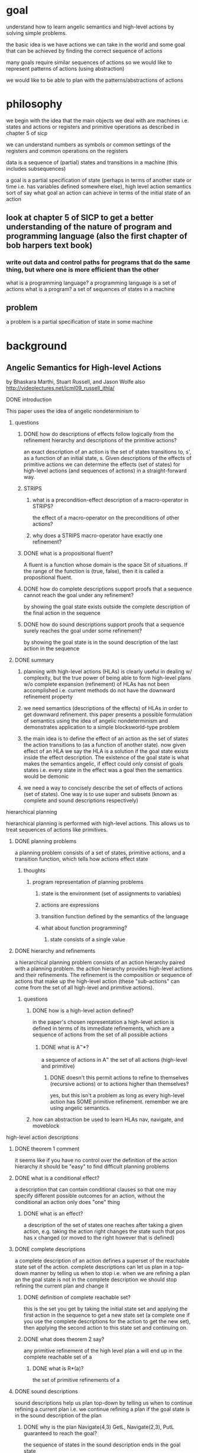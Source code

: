 * goal
understand how to learn angelic semantics and high-level actions by solving simple problems.  

the basic idea is we have actions we can take in the world and some goal that can be achieved by finding the correct sequence of actions

many goals require similar sequences of actions so we would like to represent patterns of actions (using abstraction)

we would like to be able to plan with the patterns/abstractions of actions
* philosophy
we begin with the idea that the main objects we deal with are machines i.e. states and actions or registers and primitive operations as described in chapter 5 of sicp

we can understand numbers as symbols or common settings of the registers and common operations on the registers 

data is a sequence of (partial) states and transitions in a machine (this includes subsequences) 

a goal is a partial specification of state (perhaps in terms of another state or time i.e. has variables defined somewhere else), high level action semantics sort of say what goal an action can achieve in terms of the initial state of an action
** look at chapter 5 of SICP to get a better understanding of the nature of program and programming language (also the first chapter of bob harpers text book)
*** write out data and control paths for programs that do the same thing, but where one is more efficient than the other
what is a programming language?
a programming language is a set of actions
what is a program?
a set of sequences of states in a machine

** problem
a problem is a partial specification of state in some machine
* background
** Angelic Semantics for High-level Actions
by Bhaskara Marthi, Stuart Russell, and Jason Wolfe also http://videolectures.net/icml09_russell_ithla/
**** DONE introduction
 This paper uses the idea of angelic nondeterminism to 
****** questions
******** DONE how do descriptions of effects follow logically from the refinement hierarchy and descriptions of the primitive actions?
an exact description of an action is the set of states transitions to, s', as a function of an initial state, s.  Given descriptions of the effects of primitive actions we can determine the effects (set of states) for high-level actions (and sequences of actions) in a straight-forward way.
******** STRIPS
********** what is a precondition-effect description of a macro-operator in STRIPS?
the effect of a macro-operator on the preconditions of other actions?
********** why does a STRIPS macro-operator have exactly one refinement?
******** DONE what is a propositional fluent?
A fluent is a function whose domain is the space Sit of situations. If the range of the function is (true, false), then it is called a propositional fluent.

******** DONE how do complete descriptions support proofs that a sequence cannot reach the goal under any refinement?
by showing the goal state exists outside the complete description of the final action in the sequence
******** DONE how do sound descriptions support proofs that a sequence surely reaches the goal under some refinement?
by showing the goal state is in the sound description of the last action in the sequence
****** DONE summary
******** planning with high-level actions (HLAs) is clearly useful in dealing w/ complexity, but the true power of being able to form high-level plans w/o complete expansion (refinement) of HLAs has not been accomplished i.e.  current methods do not have the downward refinement property
******** we need semantics (descriptions of the effects) of HLAs in order to get downward refinement. this paper presents a possible formulation of semantics using the idea of angelic nondeterminism and demonstrates application to a simple blocksworld-type problem
******** the main idea is to define the effect of an action as the set of states the action transitions to (as a function of another state).  now given effect of an HLA we say the HLA is a solution if the goal state exists inside the effect description.  The existence of the goal state is what makes the semantics angelic, if effect could only consist of goals states i.e. every state in the effect was a goal then the semantics would be demonic
******** we need a way to concisely describe the set of effects of actions (set of states).  One way is to use super and subsets (known as complete and sound descriptions respectively)  
**** hierarchical planning
hierarchical planning is performed with high-level actions.  This allows us to treat sequences of actions like primitives.
****** DONE planning problems
a planning problem consists of a set of states, primitive actions, and a transition function, which tells how actions effect state
******** thoughts
********** program representation of planning problems
************ state is the environment (set of assignments to variables)
************ actions are expressions
************ transition function defined by the semantics of the language 
************ what about function programming?
************** state consists of a single value
****** DONE hierarchy and refinements
a hierarchical planning problem consists of an action hierarchy paired with a planning problem.  the action hierarchy provides high-level actions and their refinements.  The refinement is the composition or sequence of actions that make up the high-level action (these "sub-actions" can come from the set of all high-level and primitive actions).  
******** questions
********** DONE how is a high-level action defined?
in the paper's chosen representation a high-level action is defined in terms of its immediate refinements, which are a sequence of actions from the set of all possible actions
************ DONE what is A^{~}*?
a sequence of actions in A^{~} the set of all actions (high-level and primitive)
************** DONE doesn't this permit actions to refine to themselves (recursive actions) or to actions higher than themselves?
yes, but this isn't a problem as long as every high-level action has SOME primitive refinement.  remember we are using angelic semantics. 
********** how can abstraction be used to learn HLAs nav, navigate, and moveblock
**** high-level action descriptions
****** DONE theorem 1 comment
it seems like if you have no control over the definition of the action hierarchy it should be "easy" to find difficult planning problems
****** DONE what is a conditional effect?
a description that can contain conditional clauses so that one may specify different possible outcomes for an action, without the conditional an action only does "one" thing 
******** DONE what is an effect?
a description of the set of states one reaches after taking a given action, e.g. taking the action right changes the state such that pos has x changed (or moved to the right however that is defined)
****** DONE complete descriptions
a complete description of an action defines a superset of the reachable state set of the action.  complete descriptions can let us plan in a top-down manner by telling us when to stop i.e. when we are refining a plan an the goal state is not in the complete description we should stop refining the current plan and change it 
******** DONE definition of complete reachable set?
this is the set you get by taking the initial state set and applying the first action in the sequence to get a new state set (a complete one if you use the complete descriptions for the action to get the new set), then applying the second action to this state set and continuing on.
******** DONE what does theorem 2 say?
any primitive refinement of the high level plan a will end up in the complete reachable set of a
********** DONE what is R*(a)?
the set of primitive refinements of a
****** DONE sound descriptions
sound descriptions help us plan top-down by telling us when to continue refining a current plan i.e. we continue refining a plan if the goal state is in the sound description of the plan
******** DONE why is the plan Navigate(4,3) GetL, Navigate(2,3), PutL guaranteed to reach the goal?
the sequence of states in the sound description ends in the goal state
********** DONE what is the sound description for Nav(4,3)?
Pos(2,3) and Free(4,3) and forAll x Free(x,4) = t so +Pos(4,3) is possible etc...
******** DONE what does theorem 4 say?
it's basically an algorithm for refining a sound plan by choosing sequence of states that lead to the goal using sound descriptions then refining each of the actions in the plan using these states.
********** DONE what is S_N?
a goal state in the sound description of the last action
********** DONE how does choosing S_i-1 work given S_i?
we find s_i-1 s.t. s_i is in the sound description of a_i from s_i-1 i.e. we finda  state for which we know there is a refined primitve plan from s_i-1 to s_i
****** sound-intersecting descriptions
******** why does adding the gear to the state make picking out concrete achievable states require detailed conditioning on the source state?
in order to know the value for the gear predicate for any state we have to have complete information on the history of actions taken.  since we are looking at sound descriptions we have to find a subset of reachable states.  this means for each state in the sound description we must know the value of the gear predicate, which requires a lot of information
******** why is the semantics based on the direction the gripper faces?
******** DONE how is a sound-intersecting set different from a complete set?
the sound-intersecting set does not necessarily contain all the reachable states
******** why isn't the definition for an intersecting description the definition for a sound-intersecting description?
********** DONE is a sound-intersecting description necessarily an intersecting description?
no because these aren't the same type of objects, an intersecting description is a function where a sound-intersecting description is a set of functions
********** why isn't this pattern (defining a function then making the description a set of functions) used in the definition of sound or complete descriptions
************ what happens if we try to work everything out using the intersecting description?  can we use this notion to guide top-down planning in the same way we use sound descriptions?
************** try to prove an analogue of theorem 3/5 using the intersecting description
****** DONE reasoning with descriptions
******** DONE what does it mean to progress and regress sets?
if you have a sequence of actions you'd like to keep track of the current set of possible states as you take each action using the descriptions of the actions.  to progress a set is to figure out how given the current description you can combine it with the description of the action you are about to take to get the next description.
********** DONE give an example of how progression works using the plan Navigate(4,3),GetL,Navigate(2,3),PutL
doing this wasn't that useful for understanding
************ start state
pos(2,3) and FACINGL etc.
************ state description after Navigate(4,3)
************** condition
pos(2,3) and Free(4,3) and Forall x Free(x,4) = true
************** effect
pos(4,3) ~+-FacingR
************ state description after GetL
************** condition
pos(4,3) and empty and facingL and L(3,4) and at(c,3,3) and clear(C) and on(c,b)
************** effect
-clear(b) and -free(3,3) and have(c)
************** 
********** DONE how is a set of states represented with DNF?
each conjunction specifies predicates that define a set of states, the disjunction expresses different possible sets of states (from the conditional effects)

************ DONE progression of the DNF 
we start with the conditions for the first action as the set of possible states (actually a set for each conditional effect), now the effect tells us which predicates to remove or add and the result is the set of possible states after taking the action.  when we take the next action look at each conjunction individually and concatenate conditions for effects then repeat the process, we join all the possibilities by disjunction
************** DONE apply each conditional effect to each clause (conjunction) individually 
this is like looking at an individual possibility from a previous step and pushing it forward in time
**************** DONE progression of an individual clause through a conditional effect
we add onto the current clause the conditions (since they restrict the set of states) and then the effect will tell us how to manipulate this clause (e.g. +pred tells us to add pred to the clause etc), the result is a new description for a possible set of states
****************** conjoin the effect conditions onto the clause
this restricts the current set of states to only those for which the effect of the action will hold
****************** if a contradiction return false otherwise make all added literals true, all deleted literals false
******************** why would there be literals in a description?
perhaps after evaluation, 
****************** remove propositions if known true and possibly-deleted
************** DONE then disjoin the results from each conditional effect 
each conditional effect represents the creation for a different possible set of states so we create a disjunction
**** DONE hierarchical planning algorithm
top-level plans are generated and checked to see if their complete description complete description show them successful.  sound descriptions are also checked to determine whether they are definitely successful, in which case they are decomposed into a primitive refinement, otherwise they are refined and checked again against their complete and sound descriptions
****** DONE how does HierarchicalForwardSearch(s_0,G,H) work?
generates sets of top-level plans and stops if a successful one is found.  these sets are passed to FindPrimRef.  in the recursive case a limit on the amount a plan can be refined to prevent infinite recursion.
******** DONE arguments
********** DONE s_0
an initial state from which actions are progressed to get reachable states
********** DONE G
a set of goal states, used in SucceedsComplete and SucceedsSound
********** DONE H
an action hierarchy used to generate top-level plans in TopLevelPlan
************ DONE What does TopLevelPlan(H,i) do?
it returns the first i top level plans
************** DONE What is i
the number of top-level plans to return 
****** DONE how does FindPrimRef(s_0,a,G) work?
It uses a stack of plans and tests each one to see if it is successful according to a complete description, if it is then a test is used to determine if it is successful according to a sound description.  if it is complete and sound then the plan will work so it is decomposed.  if it is complete and not sound it still might work, but needs more refinement to tell so refined versions of the plan are placed on the stack of plans.  if a plan is not complete there is no way for it to succeed so it is thrown out. 
******** DONE arguments
an initial state, goal states, and a stack of plans sent by HieararchicalForwardSearch
******** DONE How does SucceedsComplete(s_0,a,G) work?
It finds the reachable states for the first action from the initial state, then for each of these states finds reachable states using the second action and so on.  If the goal is a reachable state for the whole plan then SucceedsComplete returns true
****** DONE how does Decompose work?
a set of complete descriptions for each action is computed.  these are used to backward chain a set of states that act as intermediate goals in the plan.  the stages between states are then treated as plans to be refined in their own right by being passed to FindPrimRef 
******** DONE what is returned by Progress(s_0,a)
the complete descriptions for each action
******** DONE how does regress work in the NCSTRIPS case starting from s_{i+1}?
it works by progressing groups (conjunctive clauses) until the progression of one of them captures s_{i+1}, this clause is then specialized into a state  (from a description of a set of states), which becomes s_i 
********** DONE what is the progression of \sigma_i
it is a disjunction of conjunctions where each conjunctive clause represents a set of reachable states by taking an action from a previous set of states 
****** DONE how is recursion in the action hierarchy handled?
recursion can cause cycles in the refinement of a plan, refinement occurs both in FindPrimRef and Decompose, a depth limit for the plans limiting the number of times a plan can be refined and still be placed on the stack.  Also since decompose resets the depth, cycles in decompose are prevented by checking the call stack to make sure two calls to decompose are not the same, the example for this is Nav being decomposed to Down,Nav and the second Nav is decomposed to Up, Nav
******** DONE what is the role of the depth condition D(a) in FindPrimRef?
it prevents a plan from infinitely being refined and added to the stack, by limiting how many refinements can be made to any given plan
******** DONE where is the cycle check in decompose?
it's the starred line in FindPrimRef, it prevents a plan from being decomposed forever 
********** DONE what is a situation where decompose would be called on the same plan?
if a plan has a hla that calls itself exactly, e.g. Nav's second action is Nav with the same destination, this can be passed to decompose resulting in decompose of the same exact plan
**** experiments
**** related work
**** discussion and conclusions
**** ideas
****** it might be interesting to try and use abstraction to define the set of reachable states w/ a structured generative model
the lgg of the set of reached states would give a complete description (assuming all reachable states were compressed)
* problems
** planning <==> program induction
state is action and action is state <==> data is code and code is data
*** program induction as planning
start with semantics defined for all primitives of a language e.g. the lambda calculus and try to learn basic programs in this language

consider actions in the world as i/o functions in the programming language (streams)
**** issues
***** !!! semantics
semantics for primitive actions can be defined using the approach in the angelic semantics paper
can this approach apply to the language primitives, for that it seems we need a clear understanding of what the state is if language constructs are to be actions (maybe look at data path and control flow diagrams in SICP ch 5)

what happens semantically when we merge states in a computation (control flow or data path)?  how does state merging relate to inverse inlining (state merging is prominent in practical inductive inference methods such as learning k-reversible languages, method of k-tails for learning, bayesian model merging/hill climbing for inferring cfgs
******* TODO make data path and controller diagrams for n! and 1, 2*1, 3*2*1, 4*3*2*1
see what kinds of connections there are from the instances to the generalization
try to see if one can get a semantics for n! based on start/end states of the individual computations
****** the most primitive language
lambda calculus? arithmetic?
*** planning as program induction
start with a simple blocks world problem and try to learn plans using program induction

** the simple perceptual world
where we address basic question of how an agent interacts with its perceptions
*** setting
an agent receives a single binary input (presumably with some sort of temporal structure)

it's a lot like learning finite state machines, but with angelic semantics rather than reading a character at a time to determine transition we will abstract out chunks of the machine and read in substrings at a time rather than characters at a time and transition between the chunks

we will try to see if the data path and controller approach leads to finding/predicting abstract patterns in this domain

the actions will be to predict the next k elements in a sequence


*** goal
the agent receives input from its environment over time and processes it.  what the agent should be doing with the data is an open question.
**** possible goals for an agent
we will start with inductive inference
***** inductive inference
trying to predict future inputs from past 
****** DONE inductive inference: theory and methods
section 1 and section 7 are worth reading, the theory described in between seems too empty/weak

identification in the limit does not seem like an interesting practical criteria for inductive inference.  it seems we care more about performance on a majority of data not necessarily on all or even a changing distribution over the data
******* 2.1 Functions, Sequences, and Traces
inductive inference where the rule space is function classes is essentially program induction
******* 7 Practical Inference Methods
******** 7.1 Search Spaces
Take advantage of the structure of the hypothesis space to avoid exhaustive search e.g. bayesian model merging (using mainly merge moves to search the space)

An example is if the rule classes are regular sets and we two hypotheses that are finite state machines where M_2 is M_1 with some of the states merged then the set captured by M_2 is a superset of M_1 so if M_1 is incorrect then we don't need to examine M_2 (or any state machine that produces a superset of M_1)

in terms of hypotheses as computations that distinguish a set we can think of the version space idea being if a computation that produces a set does not capture a positive example then no computation that builds off of this one i.e. does even more computation for distinguishing members of the set, can capture the positive example
********* deterministic finite state acceptor example
********** what is the canonical tree acceptor of a set?
from pg 5 of inference of reversible language by angluin 


********* predicate logic subsumption relation example
the subsumption relation says formula A is more general or subsumes B if the terms are a subset

the hypotheses are logical conjunctions and can be thought of as generalizations (or subsumptions) of (example?) ground atoms

if hypothesis A fails to capture a positive example then any hypothesis more specific than A (i.e. is formula A with more restrictions) does not need to be examined

the converse is also something that can be used to reduce search 

these ideas are used in angelic semantics to reduce search space of plans
******** 7.2 Pruning: Forbidden Features
the general idea is one can identify part of a hypothesis as the root cause of its failure on many examples and thus avoid examining any hypothesis that has this part

in terms of hypotheses being a computation that distinguishes a set we can think of forbidden features as identifying some subcomputation that is incorrect and so we avoid putting this subcomputation into any future hypotheses

maybe this can be thought of as identifying patterns/abstraction in the "dual" space
********* enumerating context free grammars example
CFGs are enumerated in increasing order of complexity

starting from the first a grammar is tested against a sample, if the grammar fails a routine determines the first production in the grammar that can be changed to avoid failure

the search through the enumerated list of grammars skips over any following grammar that contains the problem causing production (grammars in the enumeration should be similar and so some will probably have this production and be skipped)

********* axiom hypotheses and oracle example
the setting is the hypothesis space is sets of axioms that are H->P where H are conjunctions of atoms

data are ground atoms that are known to be true or false and hypotheses can be used to determine the data if the data can be derived from the axioms

the forbidden features idea comes into play by querying the user when a hypothesis (set of axioms) fails, one of the axioms is determined to be false through the queries and is thrown out forever
******** 7.3 Hill Climbing
Grammatical inference by Hill Climbing by Cook Rosenfeld and Aronson sounds a lot like bayesian program/model merging

******** 7.4 Jumping to Conclusions: Plausible Features
k-tails method is kind of like creating high-level actions in the sense that states that perform the same on small examples are collapsed together creating a possibly more general state

a generalization is to have some distance measure on behavior between two states and merge them if states behave similarly under the measure
******** 7.5 Efficient and Characterizable Methods
constructive methods that are not heuristic

constructive algorithms with guarantees exist for learning bracketed grammars, pattern languages, and k-reversible languages******* 9 Future directions
The most significant open problem in the field is perhaps not any specific technical question, but the gap between abstract and concrete results. It would be unfortunate if the abstract results proliferated fruitlessly, while the concrete results produced little or nothing of significance beyond their very narrow domains.

Paradoxically, part of the problem might be the original Gold paradigm itself. While it captures well certain gross features of the problem of natural language learning--essentially, one "lifelong" problem with data exclusively in the form of examples--it may not be wise to stretch it to try to include more and more of the "microstructure" of inference problems, or domains that consist of several related problems or that present data in a variety of forms. As useful as the Gold paradigm has been, we should not let it blind us to other important questions about the phenomena of inductive inference.

Another difficulty is the paucity of practical applications to guide the formulation of appropriate theoretical questions. Applications do not simply occur; they must be invented and developed, sometimes in advance of the theory that may later explain them.
***** compressing
trying to store all the data received as compactly as possible

*** components
**** simulator
consists of a program generating a binary stream and feeding this stream to the agent
**** agent
receives input from the simulator and processes it

*** basic version
**** simulator
pattern generation is 1010101010...
**** agent
** gridworld
gridworld is a simpler planning problem than warehouse world so it makes for a good starting point
*** setup
the basic setting is we have a robot in a 2d plane that can sense its position and move to positions adjacent to it

**** objects
agent
environment
simulator
**** process
***** agent
the agent has a data stream a model and an action selection algorithm 
the data stream is a finite list of events or states

the stream abstraction in c++ can be used to model dealing with input/output

how should the agent's model of the world be modeled? how does the immediate model of the world relate to knowledge accumlated over a lifetime? how does the model relate to the policy it is using for a given task?  how does representation of the task relate to knowledge?  how does knowledge affect perception?


assume the agent has a library of functions (this is knowledge built up over time)

the first thing that happens is the agent tries to unify the data with its library i.e. re-represent the data in terms of its library

consciousness is a program that determines what part of the model to construct and which parts to simulate?

to understand these problems more perhaps we should first model the simple perceptual world i.e.  single binary input that has a regular pattern 

****** how did idsia do it?
******* PIPE
probabilistic incremental program evolution

it seems memory cells are an important component for dealing with processing and acting in an online environment
******** DONE how is PIPE used to learn the actions programs in the policy program?
agents observe adjacent tile availability and have a small memory which can hold integers

doesn't seem like it could represent abstract problems like the corridor move right then left then right where the amount to move is arbitrary
******* SSA
success story algorithm

how does it use prior knowledge to guide future policy?
******* OOPS
******* goedel machine


***** simulator
the simulator determines what objects are currently active i.e. performing some sort of computation

in some ways it is an interpreter where all the objects in the world are programs and it is running these programs

***** environment
** inverse turtle graphics

** warehouse world
the problem domain of "angelic semantics for high-level actions"

the main idea is to find patterns in successful action sequences and treat these as high-level actions.  defining semantics for these high-level actions means finding patterns in the start/end states for the high-level actions
*** understanding the problem
**** learning high-level actions
***** what is an action?
traditionally actions have been understood in terms of states and an action transitions from one state to the next

******* what is a state?
a state is defined in terms of a set of states

states are usually identified in terms of features where features are chosen so that states relevant to the problem can be distinguished with a vector of feature values

a feature vector is a simple computation that takes in a set of states and outputs a single state, perhaps we can understand the generative model representation of state in this view where representation of state is basically a computation on the set of states that returns the represented state

******** OPEN what are the implications of this view?
actions are computations that transform state computations

they are part of a computational model where the states are computations representing state of the world

state representations are actions in a computational model where the states are true states 



the work in bayesian program merging suggests a more useful model of feature and thus state may lie in representing data in terms of structured generative models

The features of the warehouse world are 
******** OPEN what are the features of 
******** OPEN what does it mean to use a generative model as a representation of state?

********* OPEN how does one use this representation to solve problems?
******* data-centric viewpoint
forget about states perhaps we should only think about data and cognition or intelligence is just a compact representation of this data through time

under this view an action is just another source of data


******* are there alternate more insightful conceptualizations of actions in other models of computation e.g. in terms of stateless computation (functional programming) or propagation
	 CLOSED: [2011-07-12 Tue 23:38]



a high-level action is an expression/function whose input is a state type (abstraction)  which represents a collection of states and returns a state type which represents the reachable states from the initial type using the high-level action

these functions or high-level actions should make planning more efficient since they allow us make larger jumps in the search tree that are likely to lead to success based on past evidence
****** actions and models of computation
We can understand actions in terms of models of computation.  According to wikipedia a model of computation is "the definition of the set of allowable operations used in computation and their respective costs"

Perhaps actions should be understood as operations in some model of computation e.g. agents should be represented as abstract machines.

How do models of computation relate to programming languages?
**** learning angelic semantics
***** what are the semantics of an action?
the semantics for an action gives information on the state transition given an action

** digit recognition
this is a problem of learning an action between abstract states with no need to form abstract actions
*** simplify the task to its essence


the data are a sequence of binary 2-d arrays



what is the minimal problem for learning abstract states and an action between them

also what is the minimal problem for learning abstract actions between non-abstract states

and what is the minimal problem for learning abstract actions between abstract states
